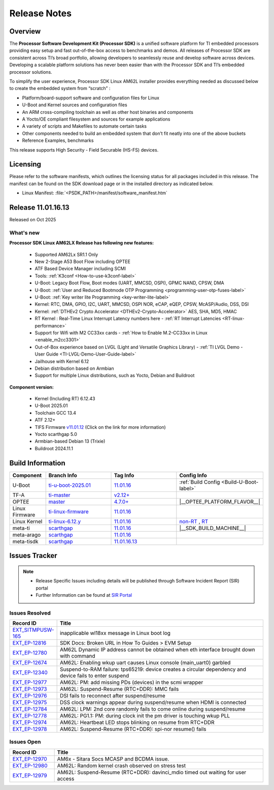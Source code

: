 .. _Release-note-label:

#############
Release Notes
#############

Overview
========

The **Processor Software Development Kit (Processor SDK)** is a unified software platform for TI embedded processors
providing easy setup and fast out-of-the-box access to benchmarks and demos. All releases of Processor SDK are
consistent across TI’s broad portfolio, allowing developers to seamlessly reuse and develop software across devices.
Developing a scalable platform solutions has never been easier than with the Processor SDK and TI’s embedded processor
solutions.

To simplify the user experience, Processor SDK Linux AM62L installer provides everything needed as discussed below
to create the embedded system from “scratch” :

-  Platform/board-support software and configuration files for Linux
-  U-Boot and Kernel sources and configuration files
-  An ARM cross-compiling toolchain as well as other host binaries and components
-  A Yocto/OE compliant filesystem and sources for example applications
-  A variety of scripts and Makefiles to automate certain tasks
-  Other components needed to build an embedded system that don’t fit neatly into one of the above buckets
-  Reference Examples, benchmarks

This release supports High Security - Field Securable (HS-FS) devices.

Licensing
=========

Please refer to the software manifests, which outlines the licensing
status for all packages included in this release. The manifest can be
found on the SDK download page or in the installed directory as indicated below.

-  Linux Manifest:  :file:`<PSDK_PATH>/manifest/software_manifest.htm`

Release 11.01.16.13
===================

Released on Oct 2025

What's new
----------

**Processor SDK Linux AM62LX Release has following new features:**

  - Supported AM62Lx SR1.1 Only
  - New 2-Stage A53 Boot Flow including OPTEE
  - ATF Based Device Manager including SCMI
  - Tools: :ref:`K3conf <How-to-use-k3conf-label>`
  - U-Boot: Legacy Boot Flow, Boot modes (UART, MMCSD, OSPI), GPMC NAND, CPSW, DMA
  - U-Boot: :ref:`User and Reduced Bootmode OTP Programming  <programming-user-otp-fuses-label>`
  - U-Boot: :ref:`Key writer lite Programming <key-writer-lite-label>`
  - Kernel: RTC, DMA, GPIO, I2C, UART, MMCSD, OSPI NOR, eCAP, eQEP, CPSW, McASP/Audio, DSS, DSI
  - Kernel: :ref:`DTHEv2 Crypto Accelerator <DTHEv2-Crypto-Accelerator>` AES, SHA, MD5, HMAC
  - RT Kernel : Real-Time Linux Interrupt Latency numbers here - :ref:`RT Interrupt Latencies <RT-linux-performance>`
  - Support for Wifi with M2 CC33xx cards - :ref:`How to Enable M.2-CC33xx in Linux <enable_m2cc3301>`
  - Out-of-Box experience based on LVGL (Light and Versatile Graphics Library) - :ref:`TI LVGL Demo - User Guide <TI-LVGL-Demo-User-Guide-label>`
  - Jailhouse with Kernel 6.12
  - Debian distribution based on Armbian
  - Support for multiple Linux distributions, such as Yocto, Debian and Buildroot

**Component version:**

  - Kernel (Including RT) 6.12.43
  - U-Boot 2025.01
  - Toolchain GCC 13.4
  - ATF 2.12+
  - TIFS Firmware `v11.01.12 <https://software-dl.ti.com/tisci/esd/11_01_12/release_notes/release_notes.html>`__ (Click on the link for more information)
  - Yocto scarthgap 5.0
  - Armbian-based Debian 13 (Trixie)
  - Buildroot 2024.11.1

.. _release-specific-build-information:

Build Information
=================

.. list-table::
   :header-rows: 1
   :widths: 15, 30, 30, 30

   * - Component
     - Branch Info
     - Tag Info
     - Config Info
   * - U-Boot
     - `ti-u-boot-2025.01 <https://git.ti.com/cgit/ti-u-boot/ti-u-boot/log/?h=ti-u-boot-2025.01>`__
     - `11.01.16 <https://git.ti.com/cgit/ti-u-boot/ti-u-boot/tag/?h=11.01.16>`__
     - :ref:`Build Config <Build-U-Boot-label>`
   * - TF-A
     - `ti-master <https://github.com/TexasInstruments/arm-trusted-firmware/tree/ti-master>`__
     - `v2.12+ <https://git.yoctoproject.org/meta-ti/tree/meta-ti-bsp/recipes-bsp/trusted-firmware-a/trusted-firmware-a-ti.inc?h=11.01.16#n11>`__
     -
   * - OPTEE
     - `master <https://github.com/OP-TEE/optee_os/tree/master>`__
     - `4.7.0+ <https://git.yoctoproject.org/meta-ti/tree/meta-ti-bsp/recipes-security/optee/optee-os-ti-version.inc?h=11.01.16#n1>`__
     - |__OPTEE_PLATFORM_FLAVOR__|
   * - Linux Firmware
     - `ti-linux-firmware <https://git.ti.com/cgit/processor-firmware/ti-linux-firmware/log/?h=ti-linux-firmware>`__
     - `11.01.16 <https://git.ti.com/cgit/processor-firmware/ti-linux-firmware/tag/?h=11.01.16>`__
     -
   * - Linux Kernel
     - `ti-linux-6.12.y <https://git.ti.com/cgit/ti-linux-kernel/ti-linux-kernel/log/?h=ti-linux-6.12.y>`__
     - `11.01.16 <https://git.ti.com/cgit/ti-linux-kernel/ti-linux-kernel/tag/?h=11.01.16>`__
     - `non-RT <https://git.yoctoproject.org/meta-ti/tree/meta-ti-bsp/recipes-kernel/linux/linux-ti-staging-6.12/k3/defconfig?h=11.01.16>`__ , `RT <https://git.yoctoproject.org/meta-ti/tree/meta-ti-bsp/recipes-kernel/linux/linux-ti-staging-rt-6.12/k3/defconfig?h=11.01.16>`__
   * - meta-ti
     - `scarthgap <https://git.yoctoproject.org/meta-ti/log/?h=scarthgap>`__
     - `11.01.16 <https://git.yoctoproject.org/meta-ti/tag/?h=11.01.16>`__
     - |__SDK_BUILD_MACHINE__|
   * - meta-arago
     - `scarthgap <https://git.yoctoproject.org/meta-arago/log/?h=scarthgap>`__
     - `11.01.16 <https://git.yoctoproject.org/meta-arago/tag/?h=11.01.16>`__
     -
   * - meta-tisdk
     - `scarthgap <https://git.ti.com/cgit/ti-sdk-linux/meta-tisdk/log/?h=scarthgap>`__
     - `11.01.16.13 <https://git.ti.com/cgit/ti-sdk-linux/meta-tisdk/tag/?h=11.01.16.13>`__
     -

Issues Tracker
==============

.. note::

    - Release Specific Issues including details will be published through Software Incident Report (SIR) portal

    - Further Information can be found at `SIR Portal <https://sir.ext.ti.com/>`_


Issues Resolved
---------------
.. csv-table::
   :header: "Record ID", "Title"
   :widths: 15, 70

   "`EXT_SITMPUSW-165 <https://sir.ext.ti.com/jira/browse/EXT_SITMPUSW-165>`_","inapplicable wl18xx message in Linux boot log"
   "`EXT_EP-12816 <https://sir.ext.ti.com/jira/browse/EXT_EP-12816>`_","SDK Docs: Broken URL in How To Guides > EVM Setup"
   "`EXT_EP-12780 <https://sir.ext.ti.com/jira/browse/EXT_EP-12780>`_","AM62L Dynamic IP address cannot be obtained when eth interface brought down with command"
   "`EXT_EP-12674 <https://sir.ext.ti.com/jira/browse/EXT_EP-12674>`_","AM62L: Enabling wkup uart causes Linux console (main_uart0) garbled"
   "`EXT_EP-12340 <https://sir.ext.ti.com/jira/browse/EXT_EP-12340>`_","Suspend-to-RAM failure: tps65219: device creates a circular dependency and device fails to enter suspend"
   "`EXT_EP-12977 <https://sir.ext.ti.com/jira/browse/EXT_EP-12977>`_","AM62L: PM: add missing PDs (devices) in the scmi wrapper"
   "`EXT_EP-12973 <https://sir.ext.ti.com/jira/browse/EXT_EP-12973>`_","AM62L: Suspend-Resume (RTC+DDR): MMC fails"
   "`EXT_EP-12976 <https://sir.ext.ti.com/jira/browse/EXT_EP-12976>`_","DSI fails to reconnect after suspend/resume"
   "`EXT_EP-12975 <https://sir.ext.ti.com/jira/browse/EXT_EP-12975>`_","DSS clock warnings appear during suspend/resume when HDMI is connected"
   "`EXT_EP-12784 <https://sir.ext.ti.com/jira/browse/EXT_EP-12784>`_","AM62L: LPM: 2nd core randomly fails to come online during suspend/resume"
   "`EXT_EP-12778 <https://sir.ext.ti.com/jira/browse/EXT_EP-12778>`_","AM62L: PG1.1: PM: during clock init the pm driver is touching wkup PLL"
   "`EXT_EP-12974 <https://sir.ext.ti.com/jira/browse/EXT_EP-12974>`_","AM62L: Heartbeat LED stops blinking on resume from RTC+DDR"
   "`EXT_EP-12978 <https://sir.ext.ti.com/jira/browse/EXT_EP-12978>`_","AM62L: Suspend-Resume (RTC+DDR): spi-nor resume() fails"

Issues Open
-----------
.. csv-table::
   :header: "Record ID", "Title"
   :widths: 15, 70

   "`EXT_EP-12970 <https://sir.ext.ti.com/jira/browse/EXT_EP-12970>`_","AM6x - Sitara Socs MCASP and BCDMA issue."
   "`EXT_EP-12980 <https://sir.ext.ti.com/jira/browse/EXT_EP-12980>`_","AM62L: Random kernel crash observed on stress test"
   "`EXT_EP-12979 <https://sir.ext.ti.com/jira/browse/EXT_EP-12979>`_","AM62L: Suspend-Resume (RTC+DDR): davinci_mdio timed out waiting for user access"

